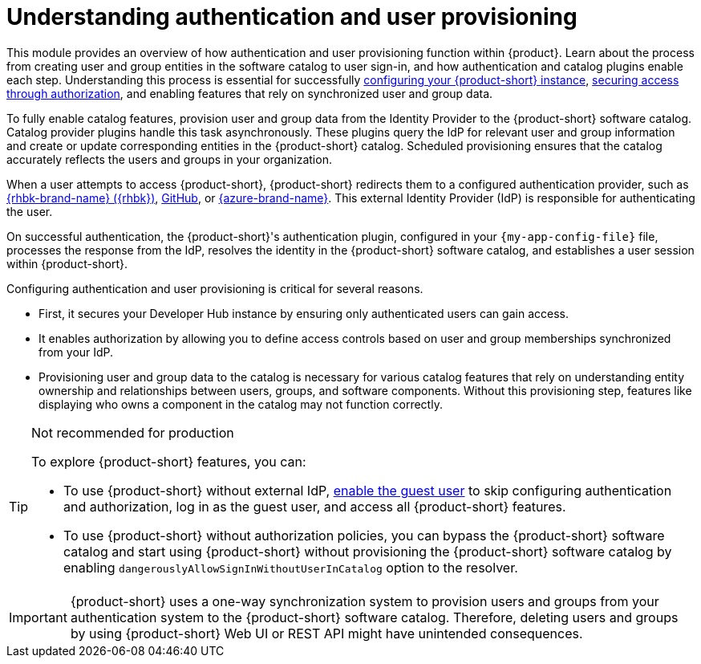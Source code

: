 = Understanding authentication and user provisioning

This module provides an overview of how authentication and user provisioning function within {product}.
Learn about the process from creating user and group entities in the software catalog to user sign-in, and how authentication and catalog plugins enable each step.
Understanding this process is essential for successfully link:{configuring-book-url}[configuring your {product-short} instance], link:{authorization-book-url}[securing access through authorization], and enabling features that rely on synchronized user and group data.

To fully enable catalog features, provision user and group data from the Identity Provider to the {product-short} software catalog.
Catalog provider plugins handle this task asynchronously.
These plugins query the IdP for relevant user and group information and create or update corresponding entities in the {product-short} catalog.
Scheduled provisioning ensures that the catalog accurately reflects the users and groups in your organization.

When a user attempts to access {product-short}, {product-short} redirects them to a configured authentication provider, such as xref:assembly-authenticating-with-rhbk[{rhbk-brand-name} ({rhbk})], xref:authenticating-with-github[GitHub], or xref:assembly-authenticating-with-microsoft-azure[{azure-brand-name}].
This external Identity Provider (IdP) is responsible for authenticating the user.

On successful authentication, the {product-short}'s authentication plugin, configured in your `{my-app-config-file}` file, processes the response from the IdP, resolves the identity in the {product-short} software catalog, and establishes a user session within {product-short}.

Configuring authentication and user provisioning is critical for several reasons.

* First, it secures your Developer Hub instance by ensuring only authenticated users can gain access.
* It enables authorization by allowing you to define access controls based on user and group memberships synchronized from your IdP.
* Provisioning user and group data to the catalog is necessary for various catalog features that rely on understanding entity ownership and relationships between users, groups, and software components.
Without this provisioning step, features like displaying who owns a component in the catalog may not function correctly.

[TIP]
.Not recommended for production
====
To explore {product-short} features, you can:

* To use {product-short} without external IdP, xref:authenticating-with-the-guest-user_{context}[enable the guest user] to skip configuring authentication and authorization, log in as the guest user, and access all {product-short} features.

* To use {product-short} without authorization policies, you can bypass the {product-short} software catalog and start using {product-short} without provisioning the {product-short} software catalog by enabling `dangerouslyAllowSignInWithoutUserInCatalog` option to the resolver.
====

[IMPORTANT]
====
{product-short} uses a one-way synchronization system to provision users and groups from your authentication system to the {product-short} software catalog.
Therefore, deleting users and groups by using {product-short} Web UI or REST API might have unintended consequences.
====
